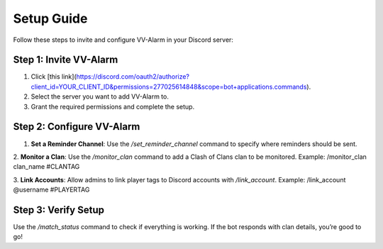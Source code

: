 Setup Guide
===========

Follow these steps to invite and configure VV-Alarm in your Discord server:

Step 1: Invite VV-Alarm
-----------------------
1. Click [this link](https://discord.com/oauth2/authorize?client_id=YOUR_CLIENT_ID&permissions=277025614848&scope=bot+applications.commands).
2. Select the server you want to add VV-Alarm to.
3. Grant the required permissions and complete the setup.

Step 2: Configure VV-Alarm
--------------------------
1. **Set a Reminder Channel**:
   Use the `/set_reminder_channel` command to specify where reminders should be sent.

2. **Monitor a Clan**:
Use the `/monitor_clan` command to add a Clash of Clans clan to be monitored.
Example: /monitor_clan clan_name #CLANTAG

3. **Link Accounts**:
Allow admins to link player tags to Discord accounts with `/link_account`.
Example: /link_account @username #PLAYERTAG

Step 3: Verify Setup
--------------------
Use the `/match_status` command to check if everything is working. If the bot responds with clan details, you’re good to go!
